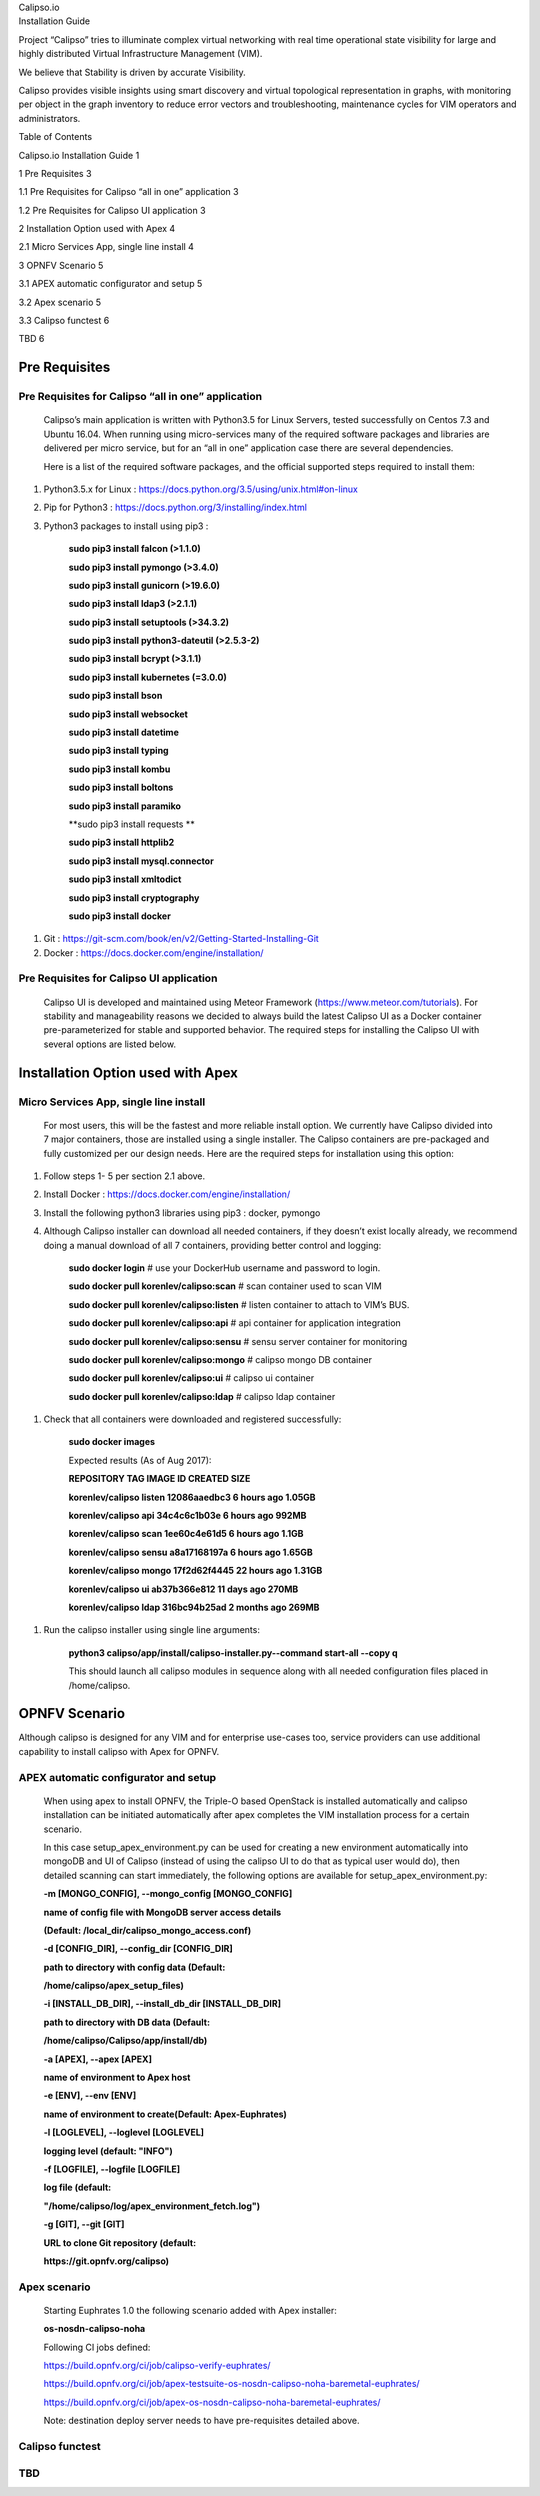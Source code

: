 | Calipso.io
| Installation Guide

|image0|

Project “Calipso” tries to illuminate complex virtual networking with
real time operational state visibility for large and highly distributed
Virtual Infrastructure Management (VIM).

We believe that Stability is driven by accurate Visibility.

Calipso provides visible insights using smart discovery and virtual
topological representation in graphs, with monitoring per object in the
graph inventory to reduce error vectors and troubleshooting, maintenance
cycles for VIM operators and administrators.

Table of Contents

Calipso.io Installation Guide 1

1 Pre Requisites 3

1.1 Pre Requisites for Calipso “all in one” application 3

1.2 Pre Requisites for Calipso UI application 3

2 Installation Option used with Apex 4

2.1 Micro Services App, single line install 4

3 OPNFV Scenario 5

3.1 APEX automatic configurator and setup 5

3.2 Apex scenario 5

3.3 Calipso functest 6

TBD 6

Pre Requisites 
===============

Pre Requisites for Calipso “all in one” application 
----------------------------------------------------

    Calipso’s main application is written with Python3.5 for Linux
    Servers, tested successfully on Centos 7.3 and Ubuntu 16.04. When
    running using micro-services many of the required software packages
    and libraries are delivered per micro service, but for an “all in
    one” application case there are several dependencies.

    Here is a list of the required software packages, and the official
    supported steps required to install them:

1. Python3.5.x for Linux :
   https://docs.python.org/3.5/using/unix.html#on-linux

2. Pip for Python3 : https://docs.python.org/3/installing/index.html

3. Python3 packages to install using pip3 :

    **sudo pip3 install falcon (>1.1.0)**

    **sudo pip3 install pymongo (>3.4.0)**

    **sudo pip3 install gunicorn (>19.6.0)**

    **sudo pip3 install ldap3 (>2.1.1)**

    **sudo pip3 install setuptools (>34.3.2)**

    **sudo pip3 install python3-dateutil (>2.5.3-2)**

    **sudo pip3 install bcrypt (>3.1.1)**

    **sudo pip3 install kubernetes (=3.0.0)**

    **sudo pip3 install bson**

    **sudo pip3 install websocket**

    **sudo pip3 install datetime**

    **sudo pip3 install typing**

    **sudo pip3 install kombu**

    **sudo pip3 install boltons**

    **sudo pip3 install paramiko**

    **sudo pip3 install requests **

    **sudo pip3 install httplib2**

    **sudo pip3 install mysql.connector**

    **sudo pip3 install xmltodict**

    **sudo pip3 install cryptography**

    **sudo pip3 install docker**

1. Git : https://git-scm.com/book/en/v2/Getting-Started-Installing-Git

2. Docker : https://docs.docker.com/engine/installation/

Pre Requisites for Calipso UI application 
------------------------------------------

    Calipso UI is developed and maintained using Meteor Framework
    (https://www.meteor.com/tutorials). For stability and manageability
    reasons we decided to always build the latest Calipso UI as a Docker
    container pre-parameterized for stable and supported behavior. The
    required steps for installing the Calipso UI with several options
    are listed below.

Installation Option used with Apex
==================================

Micro Services App, single line install
---------------------------------------

    For most users, this will be the fastest and more reliable install
    option. We currently have Calipso divided into 7 major containers,
    those are installed using a single installer. The Calipso containers
    are pre-packaged and fully customized per our design needs. Here are
    the required steps for installation using this option:

1. Follow steps 1- 5 per section 2.1 above.

2. Install Docker : https://docs.docker.com/engine/installation/

3. Install the following python3 libraries using pip3 : docker, pymongo

4. Although Calipso installer can download all needed containers, if
   they doesn’t exist locally already, we recommend doing a manual
   download of all 7 containers, providing better control and logging:

    **sudo docker login** # use your DockerHub username and password to
    login.

    **sudo docker pull korenlev/calipso:scan** # scan container used to
    scan VIM

    **sudo docker pull korenlev/calipso:listen** # listen container to
    attach to VIM’s BUS.

    **sudo docker pull korenlev/calipso:api** # api container for
    application integration

    **sudo docker pull korenlev/calipso:sensu** # sensu server container
    for monitoring

    **sudo docker pull korenlev/calipso:mongo** # calipso mongo DB
    container

    **sudo docker pull korenlev/calipso:ui** # calipso ui container

    **sudo docker pull korenlev/calipso:ldap** # calipso ldap container

1. Check that all containers were downloaded and registered
   successfully:

    **sudo docker images**

    Expected results (As of Aug 2017):

    **REPOSITORY TAG IMAGE ID CREATED SIZE**

    **korenlev/calipso listen 12086aaedbc3 6 hours ago 1.05GB**

    **korenlev/calipso api 34c4c6c1b03e 6 hours ago 992MB**

    **korenlev/calipso scan 1ee60c4e61d5 6 hours ago 1.1GB**

    **korenlev/calipso sensu a8a17168197a 6 hours ago 1.65GB**

    **korenlev/calipso mongo 17f2d62f4445 22 hours ago 1.31GB**

    **korenlev/calipso ui ab37b366e812 11 days ago 270MB**

    **korenlev/calipso ldap 316bc94b25ad 2 months ago 269MB**

1. Run the calipso installer using single line arguments:

    **python3 calipso/app/install/calipso-installer.py--command
    start-all --copy q**

    This should launch all calipso modules in sequence along with all
    needed configuration files placed in /home/calipso.

OPNFV Scenario 
===============

Although calipso is designed for any VIM and for enterprise use-cases
too, service providers can use additional capability to install calipso
with Apex for OPNFV.

APEX automatic configurator and setup
-------------------------------------

    When using apex to install OPNFV, the Triple-O based OpenStack is
    installed automatically and calipso installation can be initiated
    automatically after apex completes the VIM installation process for
    a certain scenario.

    In this case setup\_apex\_environment.py can be used for creating a
    new environment automatically into mongoDB and UI of Calipso
    (instead of using the calipso UI to do that as typical user would
    do), then detailed scanning can start immediately, the following
    options are available for setup\_apex\_environment.py:

    **-m [MONGO\_CONFIG], --mongo\_config [MONGO\_CONFIG]**

    **name of config file with MongoDB server access details**

    **(Default: /local\_dir/calipso\_mongo\_access.conf)**

    **-d [CONFIG\_DIR], --config\_dir [CONFIG\_DIR]**

    **path to directory with config data (Default:**

    **/home/calipso/apex\_setup\_files)**

    **-i [INSTALL\_DB\_DIR], --install\_db\_dir [INSTALL\_DB\_DIR]**

    **path to directory with DB data (Default:**

    **/home/calipso/Calipso/app/install/db)**

    **-a [APEX], --apex [APEX]**

    **name of environment to Apex host**

    **-e [ENV], --env [ENV]**

    **name of environment to create(Default: Apex-Euphrates)**

    **-l [LOGLEVEL], --loglevel [LOGLEVEL]**

    **logging level (default: "INFO")**

    **-f [LOGFILE], --logfile [LOGFILE]**

    **log file (default:**

    **"/home/calipso/log/apex\_environment\_fetch.log")**

    **-g [GIT], --git [GIT]**

    **URL to clone Git repository (default:**

    **https://git.opnfv.org/calipso)**

Apex scenario
-------------

    Starting Euphrates 1.0 the following scenario added with Apex
    installer:

    **os-nosdn-calipso-noha**

    Following CI jobs defined:

    https://build.opnfv.org/ci/job/calipso-verify-euphrates/

    https://build.opnfv.org/ci/job/apex-testsuite-os-nosdn-calipso-noha-baremetal-euphrates/

    https://build.opnfv.org/ci/job/apex-os-nosdn-calipso-noha-baremetal-euphrates/

    Note: destination deploy server needs to have pre-requisites
    detailed above.

Calipso functest
----------------

TBD 
----

.. |image0| image:: media/image1.png
   :width: 6.50000in
   :height: 4.27153in
